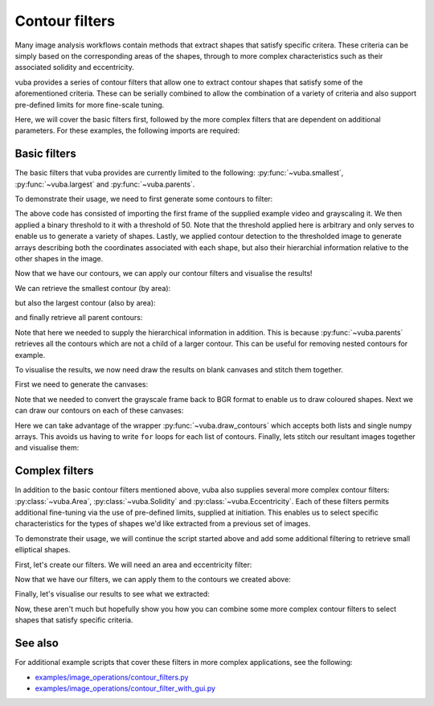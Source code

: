 Contour filters
===============

Many image analysis workflows contain methods that extract shapes that satisfy specific critera. These criteria can be simply based on the corresponding areas of the shapes, through to more complex characteristics such as their associated solidity and eccentricity. 

vuba provides a series of contour filters that allow one to extract contour shapes that satisfy some of the aforementioned criteria. These can be serially combined to allow the combination of a variety of criteria and also support pre-defined limits for more fine-scale tuning.

Here, we will cover the basic filters first, followed by the more complex filters that are dependent on additional parameters. For these examples, the following imports are required:

.. ipython:: python

	import numpy as np
	import matplotlib.pyplot as plt
	import cv2
	import vuba

Basic filters
-------------

The basic filters that vuba provides are currently limited to the following: :py:func:`~vuba.smallest`, :py:func:`~vuba.largest` and :py:func:`~vuba.parents`. 

To demonstrate their usage, we need to first generate some contours to filter:

.. ipython:: python

	# Create a handler for the reading from the video
	video = vuba.Video('../examples/example_data/raw_video/test.avi')

	# Read in the first frame and grayscale it 
	first = video.read(index=0, grayscale=True)

	# Shrink the roi of the image to remove the time-stamps
	first = vuba.shrink(first, by=50)

	# Threshold the grayscaled frame to a binary threshold (n=50, to=255)
	_, thresh = cv2.threshold(first, 50, 255, cv2.THRESH_BINARY)

	# Find all the contours in the thresholded image
	contours, hierarchy = vuba.find_contours(thresh, cv2.RETR_TREE, cv2.CHAIN_APPROX_NONE)

The above code has consisted of importing the first frame of the supplied example video and grayscaling it. We then applied a binary threshold to it with a threshold of 50. Note that the threshold applied here is arbitrary and only serves to enable us to generate a variety of shapes. Lastly, we applied contour detection to the thresholded image to generate arrays describing both the coordinates associated with each shape, but also their hierarchial information relative to the other shapes in the image.

Now that we have our contours, we can apply our contour filters and visualise the results! 

We can retrieve the smallest contour (by area):

.. ipython:: python

	smallest = vuba.smallest(contours)

but also the largest contour (also by area):

.. ipython:: python

	largest = vuba.largest(contours)

and finally retrieve all parent contours:

.. ipython:: python

	parents = vuba.parents(contours, hierarchy)

Note that here we needed to supply the hierarchical information in addition. This is because :py:func:`~vuba.parents` retrieves all the contours which are not a child of a larger contour. This can be useful for removing nested contours for example. 

To visualise the results, we now need draw the results on blank canvases and stitch them together. 

First we need to generate the canvases:

.. ipython:: python

	all_ = vuba.bgr(first)
	l = all_.copy()
	p = all_.copy()
	s = all_.copy()

Note that we needed to convert the grayscale frame back to BGR format to enable us to draw coloured shapes. Next we can draw our contours on each of these canvases:

.. ipython:: python

	vuba.draw_contours(p, parents, -1, (0,0,255), 2)
	vuba.draw_contours(l, largest, -1, (255,0,0), 2)
	vuba.draw_contours(s, smallest, -1, (0,255,0), 2)
	vuba.draw_contours(all_, contours, -1, (0,255,0), 2)

Here we can take advantage of the wrapper :py:func:`~vuba.draw_contours` which accepts both lists and single numpy arrays. This avoids us having to write ``for`` loops for each list of contours. Finally, lets stitch our resultant images together and visualise them:

.. ipython:: python

	# Stack the frames so we can view them all at once
	img1 = np.hstack((all_, p))
	img2 = np.hstack((l, s))
	img = np.vstack((img1, img2))

	# Resize the final image to a reasonable resolution
	img = cv2.resize(img, video.resolution)

	# And display it
	@savefig simple_filters.png width=8in
	plt.imshow(img)

Complex filters
---------------

In addition to the basic contour filters mentioned above, vuba also supplies several more complex contour filters: :py:class:`~vuba.Area`, :py:class:`~vuba.Solidity` and :py:class:`~vuba.Eccentricity`. Each of these filters permits additional fine-tuning via the use of pre-defined limits, supplied at initiation. This enables us to select specific characteristics for the types of shapes we'd like extracted from a previous set of images. 

To demonstrate their usage, we will continue the script started above and add some additional filtering to retrieve small elliptical shapes.

First, let's create our filters. We will need an area and eccentricity filter:

.. ipython:: python

	# Initiate a relatively small area filter
	area_filter = vuba.Area(min=50, max=300)

	# Initiate an eccentricity filter that filters anything out with an eccentricity value greater than 1
	circle_filter = vuba.Eccentricity(max=1)

Now that we have our filters, we can apply them to the contours we created above:

.. ipython:: python

	# Serially combine the filters to extract our shapes
	small_elliptical = area_filter(circle_filter(contours))

Finally, let's visualise our results to see what we extracted:

.. ipython:: python

	# Draw the shapes on the frame used previously (note the format conversion)
	elliptical_img = vuba.bgr(first)
	vuba.draw_contours(elliptical_img, small_elliptical, -1, (0,255,0), 1)

	@savefig complex_filters.png width=8in
	plt.imshow(elliptical_img)

Now, these aren't much but hopefully show you how you can combine some more complex contour filters to select shapes that satisfy specific criteria.

See also
--------

For additional example scripts that cover these filters in more complex applications, see the following:

- `examples/image_operations/contour_filters.py`_
- `examples/image_operations/contour_filter_with_gui.py`_

.. _examples/image_operations/contour_filters.py: https://github.com/EmbryoPhenomics/vuba/tree/main/examples/image_operations/contour_filters.py

.. _examples/image_operations/contour_filter_with_gui.py: https://github.com/EmbryoPhenomics/vuba/blob/main/examples/image_operations/contour_filters_with_gui.py